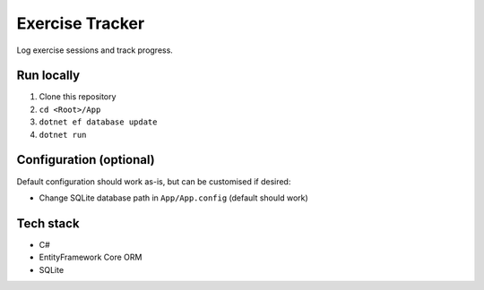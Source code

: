 Exercise Tracker
================

Log exercise sessions and track progress.

Run locally
-----------

1. Clone this repository
2. ``cd <Root>/App``
3. ``dotnet ef database update``
4. ``dotnet run``

Configuration (optional)
------------------------

Default configuration should work as-is, but can be customised if
desired:

-  Change SQLite database path in ``App/App.config`` (default should
   work)

Tech stack
----------

-  C#
-  EntityFramework Core ORM
-  SQLite